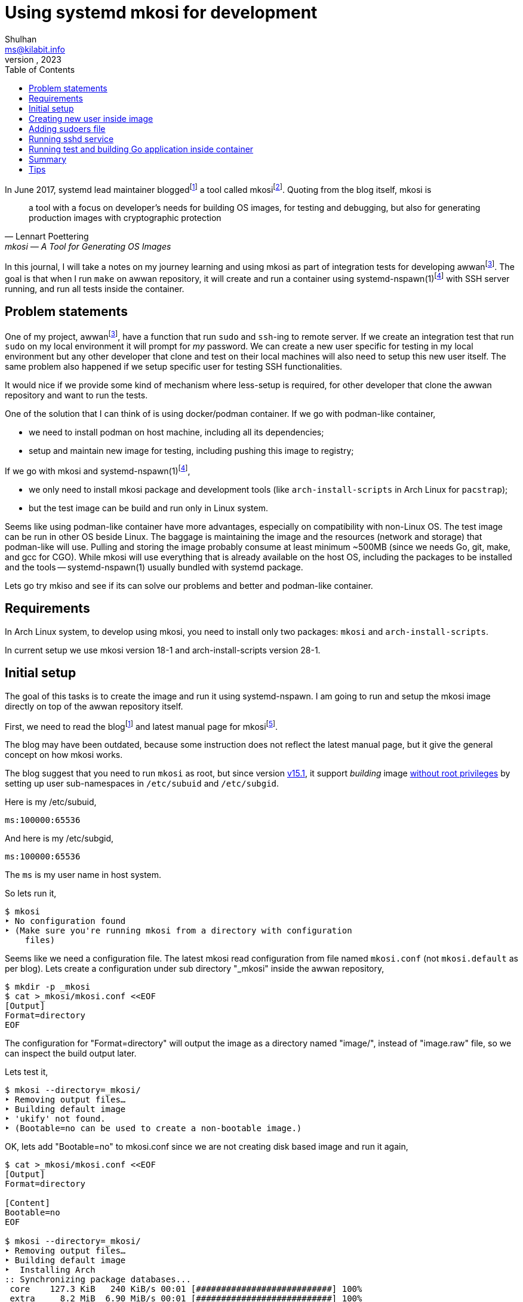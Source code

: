 = Using systemd mkosi for development
Shulhan <ms@kilabit.info>
October, 2023
:sectanchors:
:toc:
:awwan: https://sr.ht/~shulhan/awwan/
:mkosi_blog: https://0pointer.net/blog/mkosi-a-tool-for-generating-os-images.html
:mkosi_man: https://man.archlinux.org/man/mkosi.1
:mkosi_repo: https://github.com/systemd/mkosi
:systemd_nspawn_man_1: https://man.archlinux.org/man/systemd-nspawn.1
:systemd_nspawn_man_5: https://man.archlinux.org/man/systemd-nspawn.5


In June 2017, systemd lead maintainer
blogged{empty}footnote:mkosi_blog[{mkosi_blog}]
a tool called
mkosi{empty}footnote:mkosi_repo[{mkosi_repo}].
Quoting from the blog itself, mkosi is

[quote, Lennart Poettering, mkosi — A Tool for Generating OS Images]
a tool with a focus on developer's needs for building OS images, for
testing and debugging, but also for generating production
images with cryptographic protection

In this journal, I will take a notes on my journey learning and using
mkosi as part of integration tests for developing
awwan{empty}footnote:awwan[{awwan}].
The goal is that when I run `make` on awwan repository, it will create
and run a container using
systemd-nspawn(1)footnote:systemd_nspawn_man_1[{systemd_nspawn_man_1}]
with SSH server running, and run all tests inside the container.


== Problem statements

One of my project,
awwan{empty}footnote:awwan[],
have a function that run `sudo` and `ssh`-ing to remote server.
If we create an integration test that run `sudo` on my local environment
it will prompt for _my_ password.
We can create a new user specific for testing in my local environment
but any other developer that clone and test on their local machines will
also need to setup this new user itself.
The same problem also happened if we setup specific user for testing SSH
functionalities.

It would nice if we provide some kind of mechanism where less-setup
is required, for other developer that clone the awwan repository and
want to run the tests.

One of the solution that I can think of is using docker/podman
container.
If we go with podman-like container,

* we need to install podman on host machine, including all its
  dependencies;
* setup and maintain new image for testing, including pushing this image
  to registry;

If we go with mkosi and
systemd-nspawn(1)footnote:systemd_nspawn_man_1[{systemd_nspawn_man_1}],

* we only need to install mkosi package and development tools (like
 `arch-install-scripts` in Arch Linux for `pacstrap`);
* but the test image can be build and run only in Linux system.

Seems like using podman-like container have more advantages, especially
on compatibility with non-Linux OS.
The test image can be run in other OS beside Linux.
The baggage is maintaining the image and the resources (network and
storage) that podman-like will use.
Pulling and storing the image probably consume at least minimum ~500MB
(since we needs Go, git, make, and gcc for CGO).
While mkosi will use everything that is already available on the host
OS, including the packages to be installed and the tools
-- systemd-nspawn(1) usually bundled with systemd package.

Lets go try mkiso and see if its can solve our problems and better and
podman-like container.


== Requirements

In Arch Linux system, to develop using mkosi, you need to install
only two packages: `mkosi` and `arch-install-scripts`.

In current setup we use mkosi version 18-1 and arch-install-scripts
version 28-1.

== Initial setup

The goal of this tasks is to create the image and run it using
systemd-nspawn.
I am going to run and setup the mkosi image directly on top of the awwan
repository itself.

First, we need to read the
blog{empty}footnote:mkosi_blog[]
and latest manual page for
mkosi{empty}footnote:mkosi_man[{mkosi_man}].

The blog may have been outdated, because some instruction does not
reflect the latest manual page, but it give the general concept on how
mkosi works.

The blog suggest that you need to run `mkosi` as root, but since version
https://github.com/systemd/mkosi/releases/tag/v15.1[v15.1^],
it support _building_ image
https://wiki.archlinux.org/title/Linux_Containers#Enable_support_to_run_unprivileged_containers_(optional)[without
root privileges^]
by setting up user sub-namespaces in `/etc/subuid` and `/etc/subgid`.

Here is my /etc/subuid,
----
ms:100000:65536
----
And here is my /etc/subgid,
----
ms:100000:65536
----
The `ms` is my user name in host system.

So lets run it,

----
$ mkosi
‣ No configuration found
‣ (Make sure you're running mkosi from a directory with configuration
    files)
----

Seems like we need a configuration file.
The latest mkosi read configuration from file named `mkosi.conf` (not
`mkosi.default` as per blog).
Lets create a configuration under sub directory "_mkosi" inside the
awwan repository,

----
$ mkdir -p _mkosi
$ cat >_mkosi/mkosi.conf <<EOF
[Output]
Format=directory
EOF
----

The configuration for "Format=directory" will output the image as a
directory named "image/", instead of "image.raw" file, so we can inspect
the build output later.

Lets test it,

----
$ mkosi --directory=_mkosi/
‣ Removing output files…
‣ Building default image
‣ 'ukify' not found.
‣ (Bootable=no can be used to create a non-bootable image.)
----

OK, lets add "Bootable=no" to mkosi.conf since we are not creating disk
based image and run it again,

----
$ cat >_mkosi/mkosi.conf <<EOF
[Output]
Format=directory

[Content]
Bootable=no
EOF

$ mkosi --directory=_mkosi/
‣ Removing output files…
‣ Building default image
‣  Installing Arch
:: Synchronizing package databases...
 core    127.3 KiB   240 KiB/s 00:01 [###########################] 100%
 extra     8.2 MiB  6.90 MiB/s 00:01 [###########################] 100%
resolving dependencies...
looking for conflicting packages...

Packages (2) iana-etc-20230907-1  filesystem-2023.09.18-1

Total Download Size:   0.40 MiB
Total Installed Size:  3.99 MiB

:: Proceed with installation? [Y/n]
:: Retrieving packages...
 iana-etc-20230907-1-any     398.5 KiB  4.32 MiB/s 00:00 [#######] 100%
 filesystem-2023.09.18-1-any  14.4 KiB   160 KiB/s 00:00 [#######] 100%
 Total (2/2)                 412.9 KiB  2.52 MiB/s 00:00 [#######] 100%
(2/2) checking keys in keyring    [##############################] 100%
(2/2) checking package integrity  [##############################] 100%
(2/2) loading package files       [##############################] 100%
(2/2) checking for file conflicts [##############################] 100%
:: Processing package changes...
(1/2) installing iana-etc     [##################################] 100%
(2/2) installing filesystem   [##################################] 100%
‣  Generating system users
<TRUNCATED>
‣  Applying presets…
‣  Generating hardware database
No hwdb files found, skipping.
‣  /home/ms/go/src/git.sr.ht/~shulhan/awwan/_mkosi/image size is 4.2M.
----

Two packages installed, `iana-etc` and `filesystem`.
If we look inside _mkosi directory we have an "image" directory, let
peeks the content of it,

----
$ tree -L 1 image/
image/
├── bin -> usr/bin
├── boot
├── dev
├── efi
├── etc
├── home
├── lib -> usr/lib
├── lib64 -> usr/lib
├── mnt
├── opt
├── proc
├── root
├── run
├── sbin -> usr/bin
├── srv
├── sys
├── tmp
├── usr
└── var

20 directories, 0 files
----

Next, lets found out how to chroot into this image.

The manual page of mkosi on
https://man.archlinux.org/man/mkosi.1#Command_Line_Verbs["Command Line
Verbs"^],
provides two options, one is "shell" that invokes systemd-nspawn to
acquire an interactive shell prompt in it, but must be executed as root;
and "boot" to boots the image using systemd-nspawn. 

Lets try the "shell" verb first.

----
$ sudo mkosi --directory=_mkosi/ shell
[sudo] password for ms:
execv(/bin/bash, /bin/bash, /bin/sh) failed: No such file or directory
----

That is expected because we have not installing bash yet.

Lets try the "boot" verb,

----
$ mkosi --directory=_mkosi/ boot
‣ Must be root to run the boot command
$ sudo mkosi boot
execv(/usr/lib/systemd/systemd, /lib/systemd/systemd, /sbin/init)
    failed: No such file or directory
----

That is also expected since there is no init installed on the image.

Lets install "bash" for default shell, "shadow" for creating new user
later, "sudo" for testing the sudo, and "openssh" for testing SSH;
into the image by modifying
the "mkosi.conf", re-build the image again, and run the "shell" again.

----
$ cat >_mkosi/mkosi.conf <<EOF
[Output]
Format=directory

[Content]
Bootable=no
Packages=bash,shadow,sudo,openssh
EOF

$ mkosi --directory=_mkosi/ boot
‣ Output path image exists already. (Consider invocation with --force.)

$ mkosi --directory=_mkosi/ --force boot
‣ Removing output files…
‣ Building default image
‣  Installing Arch
:: Synchronizing package databases...
 core      127.3 KiB   111 KiB/s 00:01 [######################] 100%
 extra     8.2 Mi  B   144 KiB/s 00:59 [######################] 100%
resolving dependencies...
looking for conflicting packages...

Packages (2) iana-etc-20230907-1  filesystem-2023.09.18-1

Total Download Size:   0.40 MiB
Total Installed Size:  3.99 MiB

:: Proceed with installation? [Y/n]
:: Retrieving packages...
 filesystem-2023.09.18-1-any     14.4 KiB  9.00 KiB/s 00:02 [####] 100%
 iana-etc-20230907-1-any        398.5 KiB   170 KiB/s 00:02 [####] 100%
 Total (2/2)                    412.9 KiB   170 KiB/s 00:02 [####] 100%
<TRUNCATED>
looking for conflicting packages...

Packages (32) acl-2.3.1-3  attr-2.5.1-3  audit-3.1.2-1
<TRUNCATED>

Total Download Size:     3.48 MiB
Total Installed Size:  260.33 MiB

:: Proceed with installation? [Y/n]
^C
----

I canceled the above command because the mkosi re-sync the databases
again and try to re-download all packages instead of using the cached
packages in my host system.
We already download and installed iana-etc and filesystem packages
previously, so it should not re-download again.

To fix this, lets create "mkosi.cache/" directory to cache the
downloaded packages,

----
$ mkdir -p mkosi.cache/

$ cat >_mkosi/mkosi.conf <<EOF
[Output]
Format=directory

[Content]
Bootable=no
Packages=bash,shadow,sudo,openssh
EOF

$ mkosi --directory=_mkosi/ --force
‣ Removing output files…
‣ Building default image
‣  Installing Arch
<TRUNCATED>
Packages (2) iana-etc-20230907-1  filesystem-2023.09.18-1

Total Installed Size:  3.99 MiB
<TRUNCATED>
Packages (32) acl-2.3.1-3  attr-2.5.1-3  audit-3.1.2-1
<TRUNCATED>

Total Download Size:     3.48 MiB
Total Installed Size:  260.33 MiB
<TRUNCATED>
‣  Applying presets…
<TRUNCATED>
‣  Generating hardware database
No hwdb files found, skipping.
‣  /home/ms/go/src/git.sr.ht/~shulhan/awwan/_mkosi/image size is 296.9M.
----

Lets run the shell again,

----
$ sudo mkosi --directory=_mkosi/ shell
[sudo] password for ms:
[root@image ~]#
----

We are in!

== Creating new user inside image

From the
https://man.archlinux.org/man/mkosi.1#Execution_Flow["Execution Flow"^]
section in the mkosi
manual{empty}footnote:mkosi_man[]
at step 10,

[quote]
Run prepare scripts on image with the final argument (mkosi.prepare)

From the
https://man.archlinux.org/man/mkosi.1#Scripts["Scripts"^]
section in the manual page, the "mkosi.prepare" script is run "after all
software packages are installed but before the image is cached (if
incremental mode is enabled)."

We need scroll down again and read more.
At the end of section, before "Files" section, there is this
instruction,

[quote]
____
To execute the entire script inside the image, put the following snippet
at the start of the script:

----
if [ "$container" != "mkosi" ]; then
    exec mkosi-chroot "$CHROOT_SCRIPT" "$@"
fi
----
____

Lets try this.
Create "mkosi.prepare" script that contains commands to create new user
using "useradd" command, and set the execute permission,

----
$ cat >_mkosi/mkosi.prepare <<EOF
#!/bin/sh

echo "--- mkosi.prepare: args=$@"
echo "--- mkosi.prepare: container=$container"

if [ "$container" != "mkosi" ]; then
    exec mkosi-chroot "$CHROOT_SCRIPT" "$@"
fi

## User testing sudo with password prompt.
## password: awwan
useradd \
	--create-home \
	--user-group \
	--password '$2a$10$XVhjfOB4Un5DJE4TQEBPrOHfBVGVWP4iA3ElUMzcbJ7jdc2zZPgZ2' \
	awwan

## User testing with SSH.
useradd \
	--create-home \
	--user-group \
	--password '$2a$10$XVhjfOB4Un5DJE4TQEBPrOHfBVGVWP4iA3ElUMzcbJ7jdc2zZPgZ2' \
	awwanssh
EOF

$ chmod +x _mkosi/mkosi.prepare
----

Modify the "mkosi.conf" to install `systemd` package and re-build the
image again,

----
$ cat >_mkosi/mkosi.conf <<<EOF
[Output]
Format=directory

[Content]
Bootable=no
Packages=bash,shadow,sudo,openssh,systemd
EOF

$ mkosi --directory=_mkosi/ --force
<TRUNCATED>
‣  Running prepare script
    /home/ms/go/src/git.sr.ht/~shulhan/awwan/_mkosi/mkosi.prepare…
--- mkosi.prepare: args=final
--- mkosi.prepare: container=
--- mkosi.prepare: args=final
--- mkosi.prepare: container=mkosi
‣  Generating system users
‣  Applying presets…
<TRUNCATED>
‣  Generating hardware database
‣  /home/ms/go/src/git.sr.ht/~shulhan/awwan/_mkosi/image size is 451.9M.
----

Seems working.
Lets try login as user `awwan`.

----
$ sudo mkosi --directory=_mkosi/ shell login awwan
[sudo] password for ms:
Password:
[awwan@image ~]$ pwd
/home/awwan
[awwan@image ~]$ sudo ls -l
[sudo] password for awwan:
awwan is not in the sudoers file.
----

Good works!
Now, lets make the sudo works.


== Adding sudoers file

Back to the mkosi manual page, in the
https://man.archlinux.org/man/mkosi.1#Files["Files" section^],

[quote]
____
The mkosi.extra/ directory or mkosi.extra.tar archive may be used to
insert additional files into the image, on top of what the distribution
includes in its packages. They are similar to mkosi.skeleton/ and
mkosi.skeleton.tar, but the files are copied into the directory tree of
the image after the OS was installed.

When using the directory, file ownership is not preserved: all files
copied will be owned by root. To preserve ownership, use a tar archive.
____

From what I gather, this "mkosi.extra/" is like skeleton directory where
all files inside it will be copied as is to the image root.
We can test it by creating new sudoers configuration,

----
$ mkdir -p _mkosi/mkosi.extra/etc/sudoers.d
$ cat >_mkosi/mkosi.extra/etc/sudoers.d/awwan <<EOF 
awwan ALL=(ALL:ALL) ALL
awwanssh ALL=(ALL:ALL) NOPASSWD: ALL
EOF
$ chmod 0700 _mkosi/mkosi.extra/etc/sudoers.d
----

and then re-build the image again.

----
$ mkosi --directory=_mkosi/ --force
<TRUNCATED>
‣  Running prepare script
    /home/ms/go/src/git.sr.ht/~shulhan/awwan/_mkosi/mkosi.prepare…
‣  Copying in extra file trees…
‣  Generating system users
‣  Applying presets…
<TRUNCATED>
‣  Generating hardware database
‣  /home/ms/go/src/git.sr.ht/~shulhan/awwan/_mkosi/image size is 451.9M.
----

The "Copying in extra file trees…" indicated that "mkosi.extra/" being
processed, we can inspect the image directory,

----
$ sudo cat _mkosi/image/etc/sudoers.d/awwan
awwan ALL=(ALL:ALL) ALL
awwanssh ALL=(ALL:ALL) NOPASSWD: ALL
----

Test login and sudo inside the image,

----
$ sudo mkosi --directory=_mkosi/ shell login awwan
Password:
Last login: Sun Oct  8 02:17:19 on pts/0
[awwan@image ~]$ sudo pwd
[sudo] password for awwan:
/home/awwan
[awwan@image ~]$
----

Nice!
Next we will try to run the sshd service inside the image.


== Running sshd service

The goal in this section is to run sshd service inside the image,
generate private key for user `awwan` to ssh to user `awwanssh`.

We setup all of this inside the "mkosi.prepare" script.

----
$ cat >_mkosi/mkosi.prepare <<EOF
#!/bin/sh

echo "--- mkosi.prepare: args=$@"
echo "--- mkosi.prepare: container=$container"

if [ "$container" != "mkosi" ]; then
    exec mkosi-chroot "$CHROOT_SCRIPT" "$@"
fi

## User testing sudo with password prompt.
## password: awwan
useradd --create-home --user-group \
	--password '$2a$10$XVhjfOB4Un5DJE4TQEBPrOHfBVGVWP4iA3ElUMzcbJ7jdc2zZPgZ2' \
	awwan

## User testing with SSH.
useradd --create-home --user-group --groups wheel \
	--password '$2a$10$XVhjfOB4Un5DJE4TQEBPrOHfBVGVWP4iA3ElUMzcbJ7jdc2zZPgZ2' \
	awwanssh

systemctl enable sshd.service
su - awwan "mkdir -p .ssh; ssh-keygen -t ed25519 -f .ssh/id_ed25519 -N '' -C awwan@image"
su - awwanssh "mkdir -p .ssh"
cat /home/awwan/.ssh/id_ed25519.pub > /home/awwanssh/.ssh/authorized_keys
chown awwanssh:awwanssh /home/awwanssh/.ssh/authorized_keys
EOF
----

Re-build the image,

----
$ mkosi --directory=_mkosi/ --force
<TRUNCATED>
‣  Running prepare script
    /home/ms/go/src/git.sr.ht/~shulhan/awwan/_mkosi/mkosi.prepare…
Created symlink /etc/systemd/system/multi-user.target.wants/sshd.service
    → /usr/lib/systemd/system/sshd.service.
Generating public/private ed25519 key pair.
Your identification has been saved in /home/awwan/.ssh/id_ed25519
Your public key has been saved in /home/awwan/.ssh/id_ed25519.pub
<TRUNCATED>
‣  Copying in extra file trees…
‣  Generating system users
‣  Applying presets…
Removed "/home/ms/go/src/git.sr.ht/~shulhan/awwan/_mkosi/.mkosi-tmpce6lxs2d/root/etc/systemd/system/multi-user.target.wants/sshd.service".
<TRUNCATED>
‣  Generating hardware database
‣  /home/ms/go/src/git.sr.ht/~shulhan/awwan/_mkosi/image size is 451.9M
----

The sshd service enabled when "Running prepare script ..." but then
removed in "Applying presets...".
Not sure why.
So, we need to run the script after presets ... which, according to
https://man.archlinux.org/man/mkosi.1#Execution_Flow["Execution Flow"^]
it should be inside "mkosi.finalize".

----
$ cat >_mkosi/mkosi.finalize <<EOF
#!/bin/sh

if [ "$container" != "mkosi" ]; then
	exec mkosi-chroot "$CHROOT_SCRIPT" "$@"
fi

systemctl enable sshd.service
EOF
----

Re-build the image and boot immediately,

----
$ mkosi --directory=_mkosi/ --force
<TRUNCATED>
‣  Generating hardware database
‣  Running finalize script
    /home/ms/go/src/git.sr.ht/~shulhan/awwan/_mkosi/mkosi.finalize…
Created symlink /etc/systemd/system/multi-user.target.wants/sshd.service
    → /usr/lib/systemd/system/sshd.service.
‣  /home/ms/go/src/git.sr.ht/~shulhan/awwan/image size is 451.9M.

$ sudo ls -l _mkosi/image/etc/systemd/system/multi-user.target.wants/
[sudo] password for ms:
total 0
lrwxrwxrwx 1 100000 100000 39 Oct  8 11:45 machines.target ->
    /usr/lib/systemd/system/machines.target
lrwxrwxrwx 1 100000 100000 48 Oct  8 11:45 remote-cryptsetup.target ->
    /usr/lib/systemd/system/remote-cryptsetup.target
lrwxrwxrwx 1 100000 100000 40 Oct  8 11:45 remote-fs.target ->
    /usr/lib/systemd/system/remote-fs.target
lrwxrwxrwx 1 100000 100000 36 Oct  8 11:45 sshd.service ->
    /usr/lib/systemd/system/sshd.service
lrwxrwxrwx 1 100000 100000 45 Oct  8 11:45 systemd-homed.service ->
    /usr/lib/systemd/system/systemd-homed.service
lrwxrwxrwx 1 100000 100000 48 Oct  8 11:45 systemd-networkd.service ->
    /usr/lib/systemd/system/systemd-networkd.service
----

Seems working.
Lets boot the image and see if the sshd service is running.

----
$ sudo mkosi --directory=_mkosi/ boot
<TRUNCATED>
Initializing machine ID from container UUID.
Failed to mount n/a (type n/a) on /etc/machine-id
(MS_RDONLY|MS_REMOUNT|MS_BIND ""): Operation not permitted
Failed to open libbpf, cgroup BPF features disabled: Operation not
supported
<TRUNCATED>
[  OK  ] Reached target Graphical Interface.

Arch Linux 6.5.5-arch1-1 (pts/0)

image login: awwan
Password:
[awwan@image ~]$ sudo journalctl -u sshd
Oct 08 11:48:32 image systemd[1]: Started OpenSSH Daemon.
Oct 08 11:48:32 image sshd[67]: error: Bind to port 22 on 0.0.0.0
    failed: Permission denied.
Oct 08 11:48:32 image sshd[67]: fatal: Cannot bind any address.
<TRUNCATED>

$ sudo systemctl status systemd-networkd
<TRUNCATED>
Oct 08 11:48:32 image systemd[1]: Network Configuration was skipped
    because of an unmet condition check
    (ConditionCapability=CAP_NET_ADMIN).
----

We need to boot again with "--debug" option to see the arguments for
"systemd-nspawn",

----
$ sudo mkosi --directory=_mkosi/ --debug boot
<TRUNCATED>
‣ + systemd-nspawn --quiet --boot --machine image
    --set-credential=agetty.autologin:root
    --set-credential=login.noauth:yes
    --set-credential=firstboot.timezone:Asia/Jakarta
    --set-credential=firstboot.locale:C.UTF-8
    --directory '/home/ms/go/src/git.sr.ht/~shulhan/awwan/_mkosi/image'
    --private-users=100000
    console=ttyS0
    systemd.wants=network.target
    module_blacklist=vmw_vmci
    systemd.tty.term.ttyS0=screen-256color
    systemd.tty.columns.ttyS0=239
    systemd.tty.rows.ttyS0=63
    ip=enp0s1:any ip=enp0s2:any ip=host0:any ip=none loglevel=4
    SYSTEMD_SULOGIN_FORCE=1
    systemd.tty.term.console=screen-256color
    systemd.tty.columns.console=239
    systemd.tty.rows.console=63
    console=ttyS0
<TRUNCATED>
----

Lets search for "CAP_NET_ADMIN" in systemd-nspawn manual page.

[quote]
____
--private-network

Disconnect networking of the container from the host.
This makes all network interfaces unavailable in the container, with the
exception of the loopback device and those specified with
--network-interface= and configured with --network-veth.
If this option is specified, the CAP_NET_ADMIN capability will be added
to the set of capabilities the container retains.
The latter may be disabled by using --drop-capability=.
If this option is not specified (or implied by one of the options listed
below), the container will have full access to the host network.
____

So, to run container with CAP_NET_ADMIN we need to add option
"--private-network" to "systemd-nspawn" when executing the "boot"
command.
The way to do this is by creating "mkosi.nspawn", as suggested by mkosi
in "Files" section,

[quote]
____
The mkosi.nspawn nspawn settings file will be copied into the same place
as the output image file, if it exists.
This is useful since nspawn looks for settings files next to image files
it boots, for additional container runtime settings.
____

The format of "mkosi.spawn" is described in
"systemd.nspawn"(5)footnote:systemd_nspawn_man_5[{systemd_nspawn_man_5}]
manual page,

[quote]
____
Private=

Takes a boolean argument, which defaults to off.
If enabled, the container will run in its own network namespace and not
share network interfaces and configuration with the host.
This setting corresponds to the --private-network command line switch.
____

Lets create it and re-build the image again,

----
$ cat >_mkosi/mkosi.nspawn <<EOF
[Network]
Private=yes
EOF

$ mkosi --directory=_mkosi/ --force
<TRUNCATED>
‣  Generating hardware database
‣  Running finalize script
    /home/ms/go/src/git.sr.ht/~shulhan/awwan/_mkosi/mkosi.finalize…
Created symlink /etc/systemd/system/multi-user.target.wants/sshd.service
    → /usr/lib/systemd/system/sshd.service.
‣  Copying nspawn settings file…
‣  /home/ms/go/src/git.sr.ht/~shulhan/awwan/_mkosi/image size is 451.9M.
----

And boot it ...

----
$ sudo mkosi --directory=_mkosi/ boot
[sudo] password for ms:
Failed to set RLIMIT_CORE: Operation not permitted
<TRUNCATED>
Initializing machine ID from container UUID.
Failed to mount n/a (type n/a) on /etc/machine-id (MS_RDONLY|MS_REMOUNT|MS_BIND ""): Operation not permitted
Failed to open libbpf, cgroup BPF features disabled: Operation not supported
<TRUNCATED>
Arch Linux 6.5.5-arch1-1 (pts/0)

image login: awwan
Password:
[awwan@image ~]$ sudo su
[awwan@image ~]$ sudo journalctl -u sshd.service
Oct 08 12:57:00 image systemd[1]: Started OpenSSH Daemon.
Oct 08 12:57:00 image sshd[72]: error: Bind to port 22 on 0.0.0.0
    failed: Permission denied.
Oct 08 12:57:00 image sshd[72]: fatal: Cannot bind any address.
----

Still not working.

If this on the host, the error "failed: Permission denied." means we are
not running sshd as root, but we are on the container login as root.
The container created using user namespace ID 100000 and boot-ed using
sudo.
So when in container, the root ID is 0 but on the host its user ID is
100000.

The only possible explanation is either
https://github.com/systemd/systemd/issues/14383[a bug^]
or
https://github.com/systemd/systemd/issues/11889[un-implemented user
namespaces^]
related in systemd-nspawn container or it is
https://lwn.net/Articles/528078/[by design^].

Lets try without using user namespaces.
We create the image using root and boot it immediately,

----
$ sudo mkosi --directory=_mkosi --force boot
<TRUNCATED>
‣  Generating hardware database
‣  Running finalize script
/home/ms/go/src/git.sr.ht/~shulhan/awwan/_mkosi/mkosi.finalize…
Created symlink /etc/systemd/system/multi-user.target.wants/sshd.service
    → /usr/lib/systemd/system/sshd.service.
‣  Copying nspawn settings file…
‣  /home/ms/go/src/git.sr.ht/~shulhan/awwan/_mkosi/image size is 451.9M.
<TRUNCATED>
Initializing machine ID from container UUID.
Failed to open libbpf, cgroup BPF features disabled: Operation not
    supported
<TRUNCATED>
Arch Linux 6.5.5-arch1-1 (pts/0)

image login: awwan
Password:
[awwan@image ~]$ sudo su
[sudo] password for awwan:
[root@image awwan]# systemctl status sshd
● sshd.service - OpenSSH Daemon
     Loaded: loaded (/usr/lib/systemd/system/sshd.service; enabled;
preset: disabled)
     Active: active (running) since Sun 2023-10-08 13:06:48 WIB; 36s ago
   Main PID: 73 (sshd)
      Tasks: 1 (limit: 18723)
     Memory: 1.1M
        CPU: 14ms
     CGroup: /system.slice/sshd.service
             └─73 "sshd: /usr/bin/sshd -D [listener] 0 of 10-100
startups"

Oct 08 13:06:48 image systemd[1]: Started OpenSSH Daemon.
Oct 08 13:06:48 image sshd[73]: Server listening on 0.0.0.0 port 22.
----

Now, its worked!


== Running test and building Go application inside container

The goal in this section is to test and build the awwan, using Go,
inside the container.

In this task we need to install

* "ca-certificates" for local CA used to verify all connections that use
  HTTPS,
* "git" for fetching and cloning Go modules without proxy,
* "gcc" for running Go with CGO_ENABLED=1 -- used with test,
* "make" package for running Makefile, and
* the Go tools for building and testing .go source codes,

----
$ cat >_mkosi/mkosi.conf <<EOF
[Output]
Format=directory

[Content]
Bootable=no
Packages=systemd,bash,shadow,sudo,openssh,ca-certificates,git,make,gcc,go
EOF
----

Re-build the image,

----
$ sudo mkosi --directory=_mkosi/ --force
<TRUNCATED>
‣  Copying in extra file trees…
‣  Generating system users
‣  Applying presets…
<TRUNCATED>
‣  Generating hardware database
‣  Running finalize script
    /home/ms/go/src/git.sr.ht/~shulhan/awwan/_mkosi/mkosi.finalize…
Created symlink /etc/systemd/system/multi-user.target.wants/sshd.service
    → /usr/lib/systemd/system/sshd.service.
‣  Copying nspawn settings file…
‣  /home/ms/go/src/git.sr.ht/~shulhan/awwan/_mkosi/image size is 745.2M.
----

Since building a Go application most likely download other Go modules,
we need to find out how to mount the current user Go module caches into
the container.
The Go module caches can be found using `go env GOMODCACHE`.
In my host, it is located at "/home/ms/go/pkg/mod".
We will figure it out later.

In order to run the tests in our application we need to create
"mkosi.build" image first that contains the command to test and build
(in awwan case, it just plain make),

----
$ cat >_mkosi/mkosi.build <<EOF
#!/bin/sh

echo "--- mkosi.build: args=$@"
echo "--- mkosi.build: container=$container"

if [ "$container" != "mkosi" ]; then
	exec mkosi-chroot "$CHROOT_SCRIPT" "$@"
fi

echo "--- mkosi.build: user=$USER"
echo "--- mkosi.build: home=$HOME"
echo "--- mkosi.build: pwd=$PWD"
echo "--- mkosi.build: srcdir=$SRCDIR"
echo "--- mkosi.build: builddir=$BUILDDIR"

cd $SRCDIR
echo "--- mkosi.build: go env"
go env
make
EOF

$ chmod +x mkosi.build
----

Now, lets run test and build awwan,

----
$ sudo mkosi --directory=_mkosi/ --force
<TRUNCATED>
‣  Running prepare script
    /home/ms/go/src/git.sr.ht/~shulhan/awwan/_mkosi/mkosi.prepare…
--- mkosi.prepare: args=final
--- mkosi.prepare: container=
--- mkosi.prepare: args=final
--- mkosi.prepare: container=mkosi
<TRUNCATED>
‣  Running prepare script
    /home/ms/go/src/git.sr.ht/~shulhan/awwan/_mkosi/mkosi.prepare in build overlay…
--- mkosi.prepare: args=build
--- mkosi.prepare: container=
--- mkosi.prepare: args=build
--- mkosi.prepare: container=mkosi
<TRUNCATED>
‣  Cleaning up overlayfs
‣   Removing overlay whiteout files…
‣  Running build script /home/ms/go/src/git.sr.ht/~shulhan/awwan/_mkosi/mkosi.build…
--- mkosi.build: args=
--- mkosi.build: container=
--- mkosi.build: args=
--- mkosi.build: container=mkosi
--- mkosi.build: user=
--- mkosi.build: home=/
--- mkosi.build: pwd=/work/src
--- mkosi.build: srcdir=/work/src
--- mkosi.build: builddir=/work/build
--- mkosi.build: go env
failed to initialize build cache at /.cache/go-build: mkdir /.cache:
    read-only file system
make: *** No targets specified and no makefile found.  Stop.
‣ "'/home/ms/go/src/git.sr.ht/~shulhan/awwan/_mkosi/mkosi.build'"
    returned non-zero exit code 2.
‣  (Cleaning up overlayfs)
‣   (Removing overlay whiteout files…)
----

Its failed, and the "mkosi.prepare" script is running twice, one
with "$@" as "final" and then the later with "@" as "build".
Lets fix this first by running it only in "final" state,

----
$ cat >_mkosi/mkosi.prepare <<EOF
#!/bin/sh

echo "--- mkosi.prepare: args=$@"
echo "--- mkosi.prepare: container=$container"

if [ "$container" != "mkosi" ]; then
    exec mkosi-chroot "$CHROOT_SCRIPT" "$@"
fi

if [ "$1" == "final" ]; then
    ## We are running inside chroot before build overlay...

    ## User testing sudo with password prompt.
    ## password: awwan
    useradd --create-home --user-group \
        --password '$2a$10$XVhjfOB4Un5DJE4TQEBPrOHfBVGVWP4iA3ElUMzcbJ7jdc2zZPgZ2' \
        awwan

    ## User testing with ssh.
    useradd --create-home --user-group --groups wheel \
        --password '$2a$10$XVhjfOB4Un5DJE4TQEBPrOHfBVGVWP4iA3ElUMzcbJ7jdc2zZPgZ2' \
        awwanssh

    su - awwan sh -c "mkdir -p .ssh; ssh-keygen -t ed25519 \
        -f .ssh/id_ed25519 -N '' -C awwan@image"
    su - awwanssh sh -c "mkdir -p .ssh"
    cat /home/awwan/.ssh/id_ed25519.pub > /home/awwanssh/.ssh/authorized_keys
    chown awwanssh:awwanssh /home/awwanssh/.ssh/authorized_keys
fi
EOF
----

If we look at the error message "mkdir /.cache: read-only file system"
the Go tools try to create "/.cache" directory but failed because the
root is mounted read-only in build step.

The question is why "/" not "/root"?
If we look at the $HOME value above, turns out the $HOME set to "/".
Lets set the $HOME to $BUILDDIR, so we can set go env for GOCACHE and
GOMODCACHE respectively.

----
$ cat >_mkosi/mkosi.build <<EOF
#!/bin/sh

echo "--- mkosi.build: args=$@"
echo "--- mkosi.build: container=$container"

if [ "$container" != "mkosi" ]; then
	exec mkosi-chroot "$CHROOT_SCRIPT" "$@"
fi

echo "--- mkosi.build: user=$USER"
echo "--- mkosi.build: home=$HOME"
export HOME=$BUILDDIR
echo "--- mkosi.build: home after=$HOME"
echo "--- mkosi.build: pwd=$PWD"
echo "--- mkosi.build: srcdir=$SRCDIR"
echo "--- mkosi.build: builddir=$BUILDDIR"

cd $SRCDIR
go env -w GOCACHE="$BUILDDIR/cache/go-build"
go env -w GOMODCACHE="$BUILDDIR/go/pkg/mod"
go env -w GOPRIVATE='git.sr.ht'
echo "--- mkosi.build: go env"
go env
#date
#git config --global --add safe.directory $PWD
make
EOF
----

This time we run mkosi with "--incremental" to minimize re-building the
images, and "--with-network=yes" to allow "go" tools downloading
external Go modules,

----
$ sudo mkosi --with-network=yes --incremental --force --directory=_mkosi/
<TRUNCATED>
--- mkosi.build: home=/
--- mkosi.build: home after=/work/build
--- mkosi.build: pwd=/work/src
--- mkosi.build: srcdir=/work/src
--- mkosi.build: builddir=/work/build
--- mkosi.build: go env
<TRUNCATED>
GOCACHE='/work/build/cache/go-build'
GOENV='/work/build/.config/go/env'
GOMODCACHE='/work/build/go/pkg/mod'
GOPRIVATE='git.sr.ht'
GOPROXY='https://proxy.golang.org,direct'
GOROOT='/usr/lib/go'
<TRUNCATED>
make: *** No targets specified and no makefile found.  Stop.
‣ "'/home/ms/go/src/git.sr.ht/~shulhan/awwan/_mkosi/mkosi.build'"
    returned non-zero exit code 2.
----

When the "mkosi.build" running, its mount the _mkosi into $SRCDIR,
because we use "--directory" parameter.
This cause the "make" run in _mkosi directory instead of its our awwan
root repository.

Lets fix this by setting "BuildSources=" in "mkosi.conf" file,

----
$ cat >_mkosi/mkosi.conf <<EOF
[Output]
Format=directory

[Content]
Bootable=no
Packages=systemd,bash,shadow,sudo,openssh,ca-certificates,git,make,gcc,go
WithNetwork=yes
BuildSources=../:awwan
EOF
----

The above "BuildSources=" mount host "$PWD/../" into "/work/src/awwan".
So we need to changes the build script again to change directory to
"$SRCDIR/awwan".

We also set git config "safe.directory" to fix the error
https://github.com/golang/go/issues/53532["error obtaining VCS status:
exit status 128"^]
later, which cause by the ".git" directory owner (my host user "ms")
inside the container is different with the one that running git inside
it (the "root").

----
$ cat _mkosi/mkosi.build
<TRUNCATED>
cd $SRCDIR/awwan
git config --global --add safe.directory $PWD
make

$ sudo mkosi --incremental --force --directory=_mkosi/
<TRUNCATED>
CGO_ENABLED=1 go test -race -coverprofile=cover.out ./...
?       git.sr.ht/~shulhan/awwan/cmd/awwan      [no test files]
?       git.sr.ht/~shulhan/awwan/internal       [no test files]
?       git.sr.ht/~shulhan/awwan/internal/cmd/awwan-internal    [no test files]
ok      git.sr.ht/~shulhan/awwan        26.083s coverage: 49.5% of statements
go tool cover -html=cover.out -o cover.html
go vet ./...
fieldalignment ./...
make: fieldalignment: No such file or directory
make: [Makefile:17: lint] Error 127 (ignored)
shadow ./...
make: shadow: No such file or directory
make: [Makefile:18: lint] Error 127 (ignored)
revive ./...
make: revive: No such file or directory
make: [Makefile:19: lint] Error 127 (ignored)
mkdir -p _bin
go run ./internal/cmd/awwan-internal build
go build -o _bin/ ./cmd/awwan
‣  Cleaning up overlayfs
‣   Removing overlay whiteout files…
‣  Copying in extra file trees…
‣  Generating system users
‣  Applying presets…
<TRUNCATED>
‣  Generating hardware database
‣  Running finalize script /home/ms/go/src/git.sr.ht/~shulhan/awwan/_mkosi/mkosi.finalize…
Created symlink /etc/systemd/system/multi-user.target.wants/sshd.service
    → /usr/lib/systemd/system/sshd.service.
‣  Copying nspawn settings file…
‣  /home/ms/go/src/git.sr.ht/~shulhan/awwan/_mkosi/image size is 1.1G.
----

Its works!


== Summary

It takes me two days to make this works and we are barely completed.
Once the image is finished, running the mkosi build with "--incremental"
option is quite fast.

Running `time mkosi --incremental` takes

----
real    1m4.291s
user    0m0.013s
sys     0m0.004s
----

While on host machine, `time make` takes,

----
real    0m28.427s
user    0m28.508s
sys     0m1.091s
----

The disk resources occupied by building image for all _mkosi is around
2.8G in total.
If we compute only the image its around 1.1G.

Several disadvantages that I can thinks, if we are going to use mkosi
are,

* Running test now run with sudo, since the issue with user namespaces
  does not allow us to run SSH server on port <1024.
  We may able to changes the SSH port to other number, above 1024, to
  fix this issue, but I have not tried it.

* The above mkosi script only works if we use and run inside the Arch
  Linux OS.
  If we need to run it inside Fedora or Debian or other distribution
  that supported by mkosi, we need to setup and known which packages
  _names_ needs to be installed on which distro.
  Let say we choose three big distro, Debian, Fedora, and openSUSE;
  testing and figuring out these will takes time; and does not guarantee
  that it will works on other developer machines.

* Currently, I cannot find the options for mkosi to use the cached
  databases and packages from the host.
  Every times we run "mkosi --force" it will always sync the databases.
  The packages can be cached only if we created "mkosi.cache".

* We cannot setup mkosi on top of the root Go repository and run it
  inside the container.
+
--
As we see earlier, we deliberately create sub directory with "_"
prefix to prevent the Go compiler reading the content of that
subdirectory.

Lets see what would happened if we rename "_mkosi" into "mkosi" and run
the build again,

----
$ sudo mv _mkosi mkosi
$ sudo mkosi --incremental --force --directory=mkosi/
<TRUNCATED>
CGO_ENABLED=1 go test -race -coverprofile=cover.out ./...
panic: LoadImport called with empty package path [recovered]
        panic: LoadImport called with empty package path

goroutine 1 [running]:
cmd/go/internal/load.(*preload).flush(0xc000520090)
        cmd/go/internal/load/pkg.go:1129 +0x74
panic({0x9b49a0?, 0xb7ec50?})
        runtime/panic.go:914 +0x21f
cmd/go/internal/load.loadImport({0xb854b0, 0xf21f60}, {0x0, 0x1, 0x0, 0x0, 0x0, 0x0}, 0x0, {0xc0005141a5, ...}, ...)
        cmd/go/internal/load/pkg.go:728 +0x124a
cmd/go/internal/load.LoadImport(...)
        cmd/go/internal/load/pkg.go:711
cmd/go/internal/load.(*Package).load(0xc000c26c00, {0xb854b0, 0xf21f60}, {0x0, 0x1, 0x0, 0x0, 0x0, 0x0}, {0xc00057aae0, ...}, ...)
        cmd/go/internal/load/pkg.go:2009 +0x1b05
cmd/go/internal/load.loadImport({0xb854b0, 0xf21f60}, {0x0, 0x1, 0x0, 0x0, 0x0, 0x0}, 0xc000520090, {0xc00057aae0, ...}, ...)
        cmd/go/internal/load/pkg.go:791 +0x5cf
cmd/go/internal/load.PackagesAndErrors({0xb854b0?, 0xf21f60?}, {0x0, 0x1, 0x0, 0x0, 0x0, 0x0}, {0xc0000a8480, 0x1, ...})
        cmd/go/internal/load/pkg.go:2872 +0xa1e
cmd/go/internal/test.runTest({0xb854b0, 0xf21f60}, 0xc0000a23a8?, {0xc0000220c0?, 0x9b49a0?, 0xa9fabd?})
        cmd/go/internal/test/test.go:700 +0x38f
main.invoke(0xee67a0, {0xc0000220b0, 0x4, 0x4})
        cmd/go/main.go:268 +0x5f1
main.main()
        cmd/go/main.go:186 +0x7a5
make: *** [Makefile:11: test] Error 2
<TRUNCATED>
----

The Go test failed.
My guess is the Go compiler trying to read all files inside mkosi
directory, including the image and at some point they found directory
with C header ".h" file but no ".go" file with "package ..."
declaration.
--

== Tips

To quit from systemd-nspawn press CTRL + ] three times.
